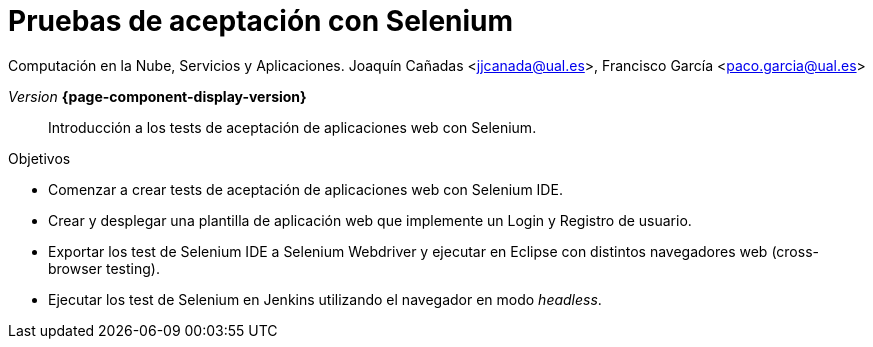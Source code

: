 
////
Nombre y título del trabajo
////
= Pruebas de aceptación con Selenium
:navtitle: Introducción

Computación en la Nube, Servicios y Aplicaciones. 
Joaquín Cañadas <jjcanada@ual.es>, Francisco García <paco.garcia@ual.es>

_Version_ *{page-component-display-version}*



[abstract]
////
COLOCA A CONTINUACIÓN EL RESUMEN
////
Introducción a los tests de aceptación de aplicaciones web con Selenium.

////
COLOCA A CONTINUACIÓN LOS OBJETIVOS
////
.Objetivos
* Comenzar a crear tests de aceptación de aplicaciones web con Selenium IDE.
* Crear y desplegar una plantilla de aplicación web que implemente un Login y Registro de usuario.
* Exportar los test de Selenium IDE a Selenium Webdriver y ejecutar en Eclipse con distintos navegadores web (cross-browser testing). 
* Ejecutar los test de Selenium en Jenkins utilizando el navegador en modo _headless_.



